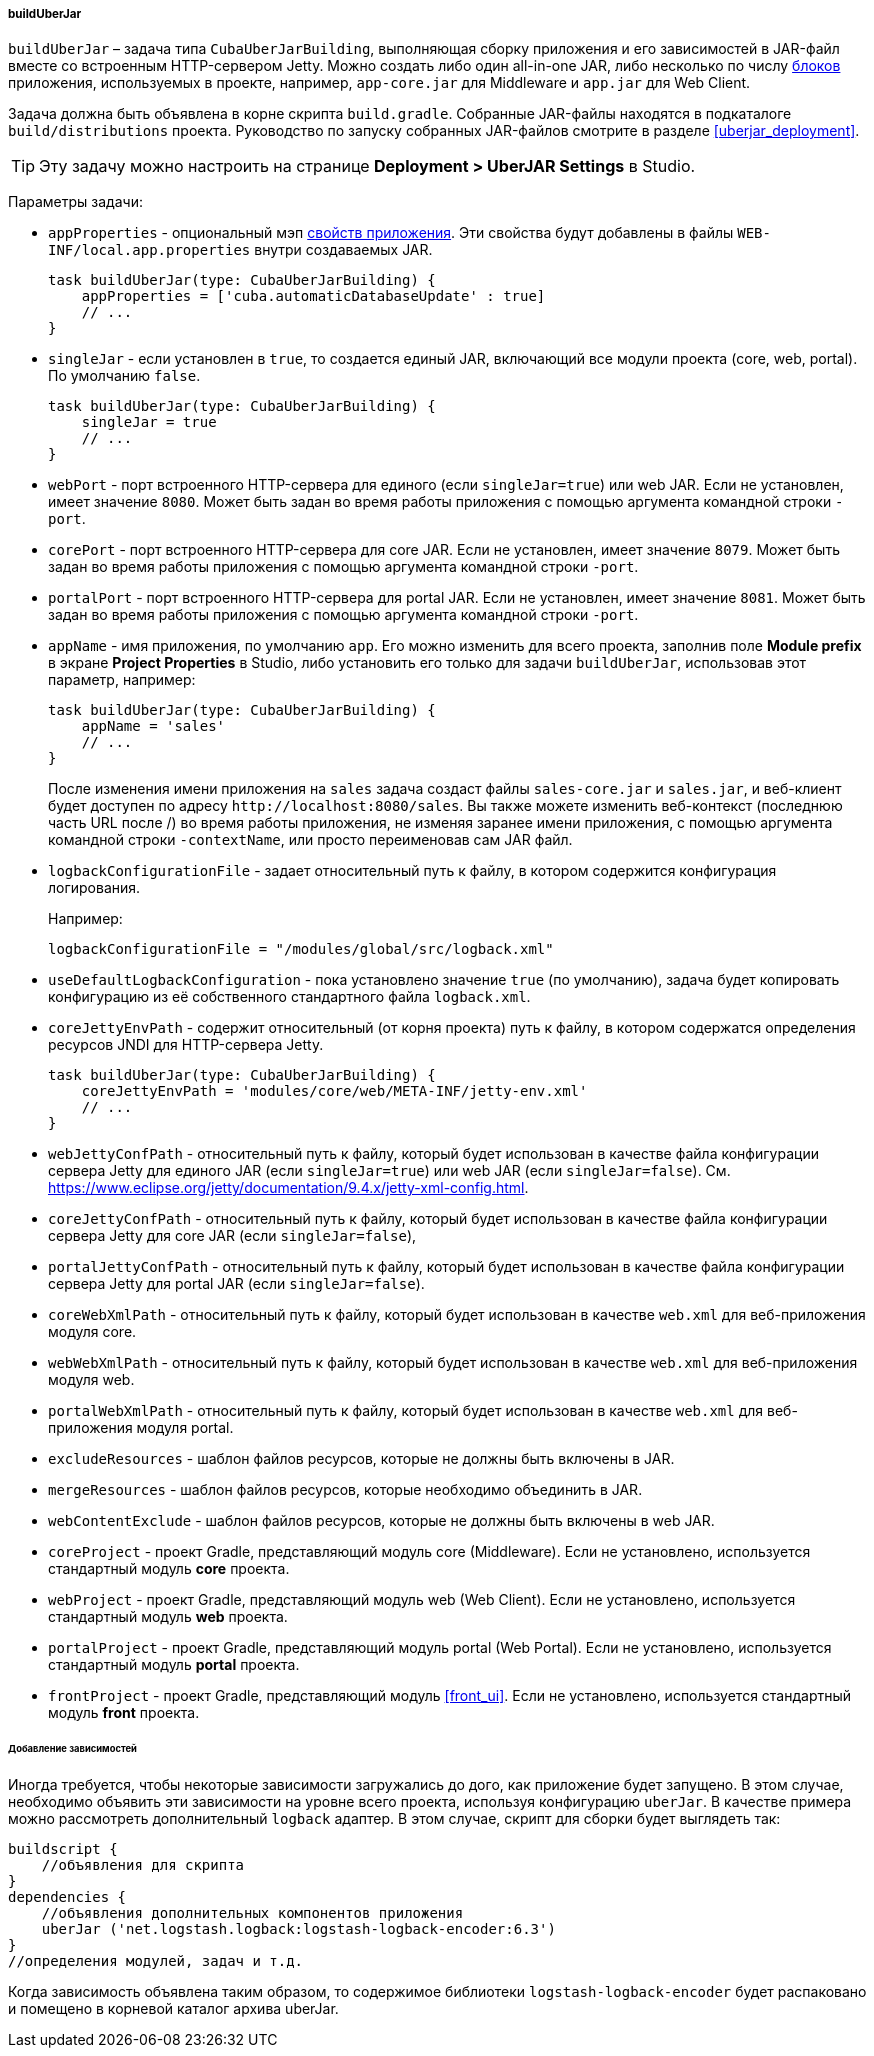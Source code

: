:sourcesdir: ../../../../../source

[[build.gradle_buildUberJar]]
===== buildUberJar

`buildUberJar` – задача типа `CubaUberJarBuilding`, выполняющая сборку приложения и его зависимостей в JAR-файл вместе со встроенным HTTP-сервером Jetty. Можно создать либо один all-in-one JAR, либо несколько по числу <<app_tiers,блоков>> приложения, используемых в проекте, например, `app-core.jar` для Middleware и `app.jar` для Web Client.

Задача должна быть объявлена в корне скрипта `build.gradle`. Собранные JAR-файлы находятся в подкаталоге `build/distributions` проекта. Руководство по запуску собранных JAR-файлов смотрите в разделе  <<uberjar_deployment>>.

[TIP]
====
Эту задачу можно настроить на странице *Deployment > UberJAR Settings* в Studio.
====

Параметры задачи:

* `appProperties` - опциональный мэп <<app_properties,свойств приложения>>. Эти свойства будут добавлены в файлы `WEB-INF/local.app.properties` внутри создаваемых JAR.
+
[source, groovy]
----
task buildUberJar(type: CubaUberJarBuilding) {
    appProperties = ['cuba.automaticDatabaseUpdate' : true]
    // ...
}
----

* `singleJar` - если установлен в `true`, то создается единый JAR, включающий все модули проекта (core, web, portal). По умолчанию `false`.
+
[source, groovy]
----
task buildUberJar(type: CubaUberJarBuilding) {
    singleJar = true
    // ...
}
----

* `webPort` - порт встроенного HTTP-сервера для единого (если `singleJar=true`) или web JAR. Если не установлен, имеет значение `8080`. Может быть задан во время работы приложения с помощью аргумента командной строки `-port`.

* `corePort` - порт встроенного HTTP-сервера для core JAR. Если не установлен, имеет значение `8079`. Может быть задан во время работы приложения с помощью аргумента командной строки `-port`.

* `portalPort` - порт встроенного HTTP-сервера для portal JAR. Если не установлен, имеет значение `8081`. Может быть задан во время работы приложения с помощью аргумента командной строки `-port`.

* `appName` - имя приложения, по умолчанию `app`. Его можно изменить для всего проекта, заполнив поле *Module prefix* в экране *Project Properties* в Studio, либо установить его только для задачи `buildUberJar`, использовав этот параметр, например:
+
[source, groovy]
----
task buildUberJar(type: CubaUberJarBuilding) {
    appName = 'sales'
    // ...
}
----
+
После изменения имени приложения на `sales` задача создаст файлы `sales-core.jar` и `sales.jar`, и веб-клиент будет доступен по адресу `++http://localhost:8080/sales++`. Вы также можете изменить веб-контекст (последнюю часть URL после /) во время работы приложения, не изменяя заранее имени приложения, с помощью аргумента командной строки `-contextName`, или просто переименовав сам JAR файл.

* `logbackConfigurationFile` - задает относительный путь к файлу, в котором содержится конфигурация логирования.
+
Например:
+
[source, groovy]
----
logbackConfigurationFile = "/modules/global/src/logback.xml"
----

* `useDefaultLogbackConfiguration` - пока установлено значение `true` (по умолчанию), задача будет копировать конфигурацию из её собственного стандартного файла `logback.xml`.

* `coreJettyEnvPath` - содержит относительный (от корня проекта) путь к файлу, в котором содержатся определения ресурсов JNDI для HTTP-сервера Jetty.
+
[source, groovy]
----
task buildUberJar(type: CubaUberJarBuilding) {
    coreJettyEnvPath = 'modules/core/web/META-INF/jetty-env.xml'
    // ...
}
----

* `webJettyConfPath` - относительный путь к файлу, который будет использован в качестве файла конфигурации сервера Jetty для единого JAR (если `singleJar=true`) или web JAR (если `singleJar=false`). См. https://www.eclipse.org/jetty/documentation/9.4.x/jetty-xml-config.html.

* `coreJettyConfPath` - относительный путь к файлу, который будет использован в качестве файла конфигурации сервера Jetty для core JAR (если `singleJar=false`),

* `portalJettyConfPath` - относительный путь к файлу, который будет использован в качестве файла конфигурации сервера Jetty для portal JAR (если `singleJar=false`).

* `coreWebXmlPath` - относительный путь к файлу, который будет использован в качестве `web.xml` для веб-приложения модуля core.

* `webWebXmlPath` - относительный путь к файлу, который будет использован в качестве `web.xml` для веб-приложения модуля web.

* `portalWebXmlPath` - относительный путь к файлу, который будет использован в качестве `web.xml` для веб-приложения модуля portal.

* `excludeResources` - шаблон файлов ресурсов, которые не должны быть включены в JAR.

* `mergeResources` - шаблон файлов ресурсов, которые необходимо объединить в JAR.

* `webContentExclude` - шаблон файлов ресурсов, которые не должны быть включены в web JAR.

* `coreProject` - проект Gradle, представляющий модуль core (Middleware). Если не установлено, используется стандартный модуль *core* проекта.

* `webProject` - проект Gradle, представляющий модуль web (Web Client). Если не установлено, используется стандартный модуль *web* проекта.

* `portalProject` - проект Gradle, представляющий модуль portal (Web Portal). Если не установлено, используется стандартный модуль *portal* проекта.

* `frontProject` - проект Gradle, представляющий модуль <<front_ui>>. Если не установлено, используется стандартный модуль *front* проекта.

====== Добавление зависимостей
Иногда требуется, чтобы некоторые зависимости загружались до дого, как приложение будет запущено. В этом случае, необходимо объявить эти зависимости на уровне всего проекта, используя конфигурацию `uberJar`. В качестве примера можно рассмотреть дополнительный `logback` адаптер. В этом случае, скрипт для сборки будет выглядеть так:
[source, groovy]
----
buildscript {
    //объявления для скрипта
}
dependencies {
    //объявления дополнительных компонентов приложения
    uberJar ('net.logstash.logback:logstash-logback-encoder:6.3')
}
//определения модулей, задач и т.д.
----
Когда зависимость объявлена таким образом, то содержимое библиотеки `logstash-logback-encoder` будет распаковано и помещено в корневой каталог архива uberJar.
